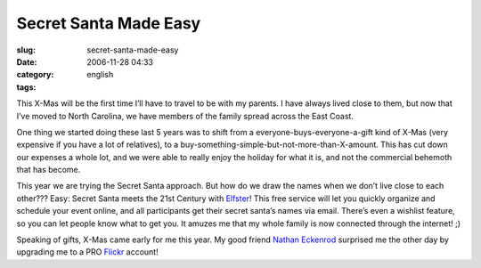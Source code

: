 Secret Santa Made Easy
######################
:slug: secret-santa-made-easy
:date: 2006-11-28 04:33
:category:
:tags: english

This X-Mas will be the first time I’ll have to travel to be with my
parents. I have always lived close to them, but now that I’ve moved to
North Carolina, we have members of the family spread across the East
Coast.

One thing we started doing these last 5 years was to shift from a
everyone-buys-everyone-a-gift kind of X-Mas (very expensive if you have
a lot of relatives), to a
buy-something-simple-but-not-more-than-X-amount. This has cut down our
expenses a whole lot, and we were able to really enjoy the holiday for
what it is, and not the commercial behemoth that has become.

This year we are trying the Secret Santa approach. But how do we draw
the names when we don’t live close to each other??? Easy: Secret Santa
meets the 21st Century with `Elfster <http://www.elfster.com/>`__! This
free service will let you quickly organize and schedule your event
online, and all participants get their secret santa’s names via email.
There’s even a wishlist feature, so you can let people know what to get
you. It amuzes me that my whole family is now connected through the
internet! ;)

Speaking of gifts, X-Mas came early for me this year. My good friend
`Nathan Eckenrod <http://eckenrodehouse.net/index.php>`__ surprised me
the other day by upgrading me to a PRO
`Flickr <http://www.flickr.com>`__ account!
